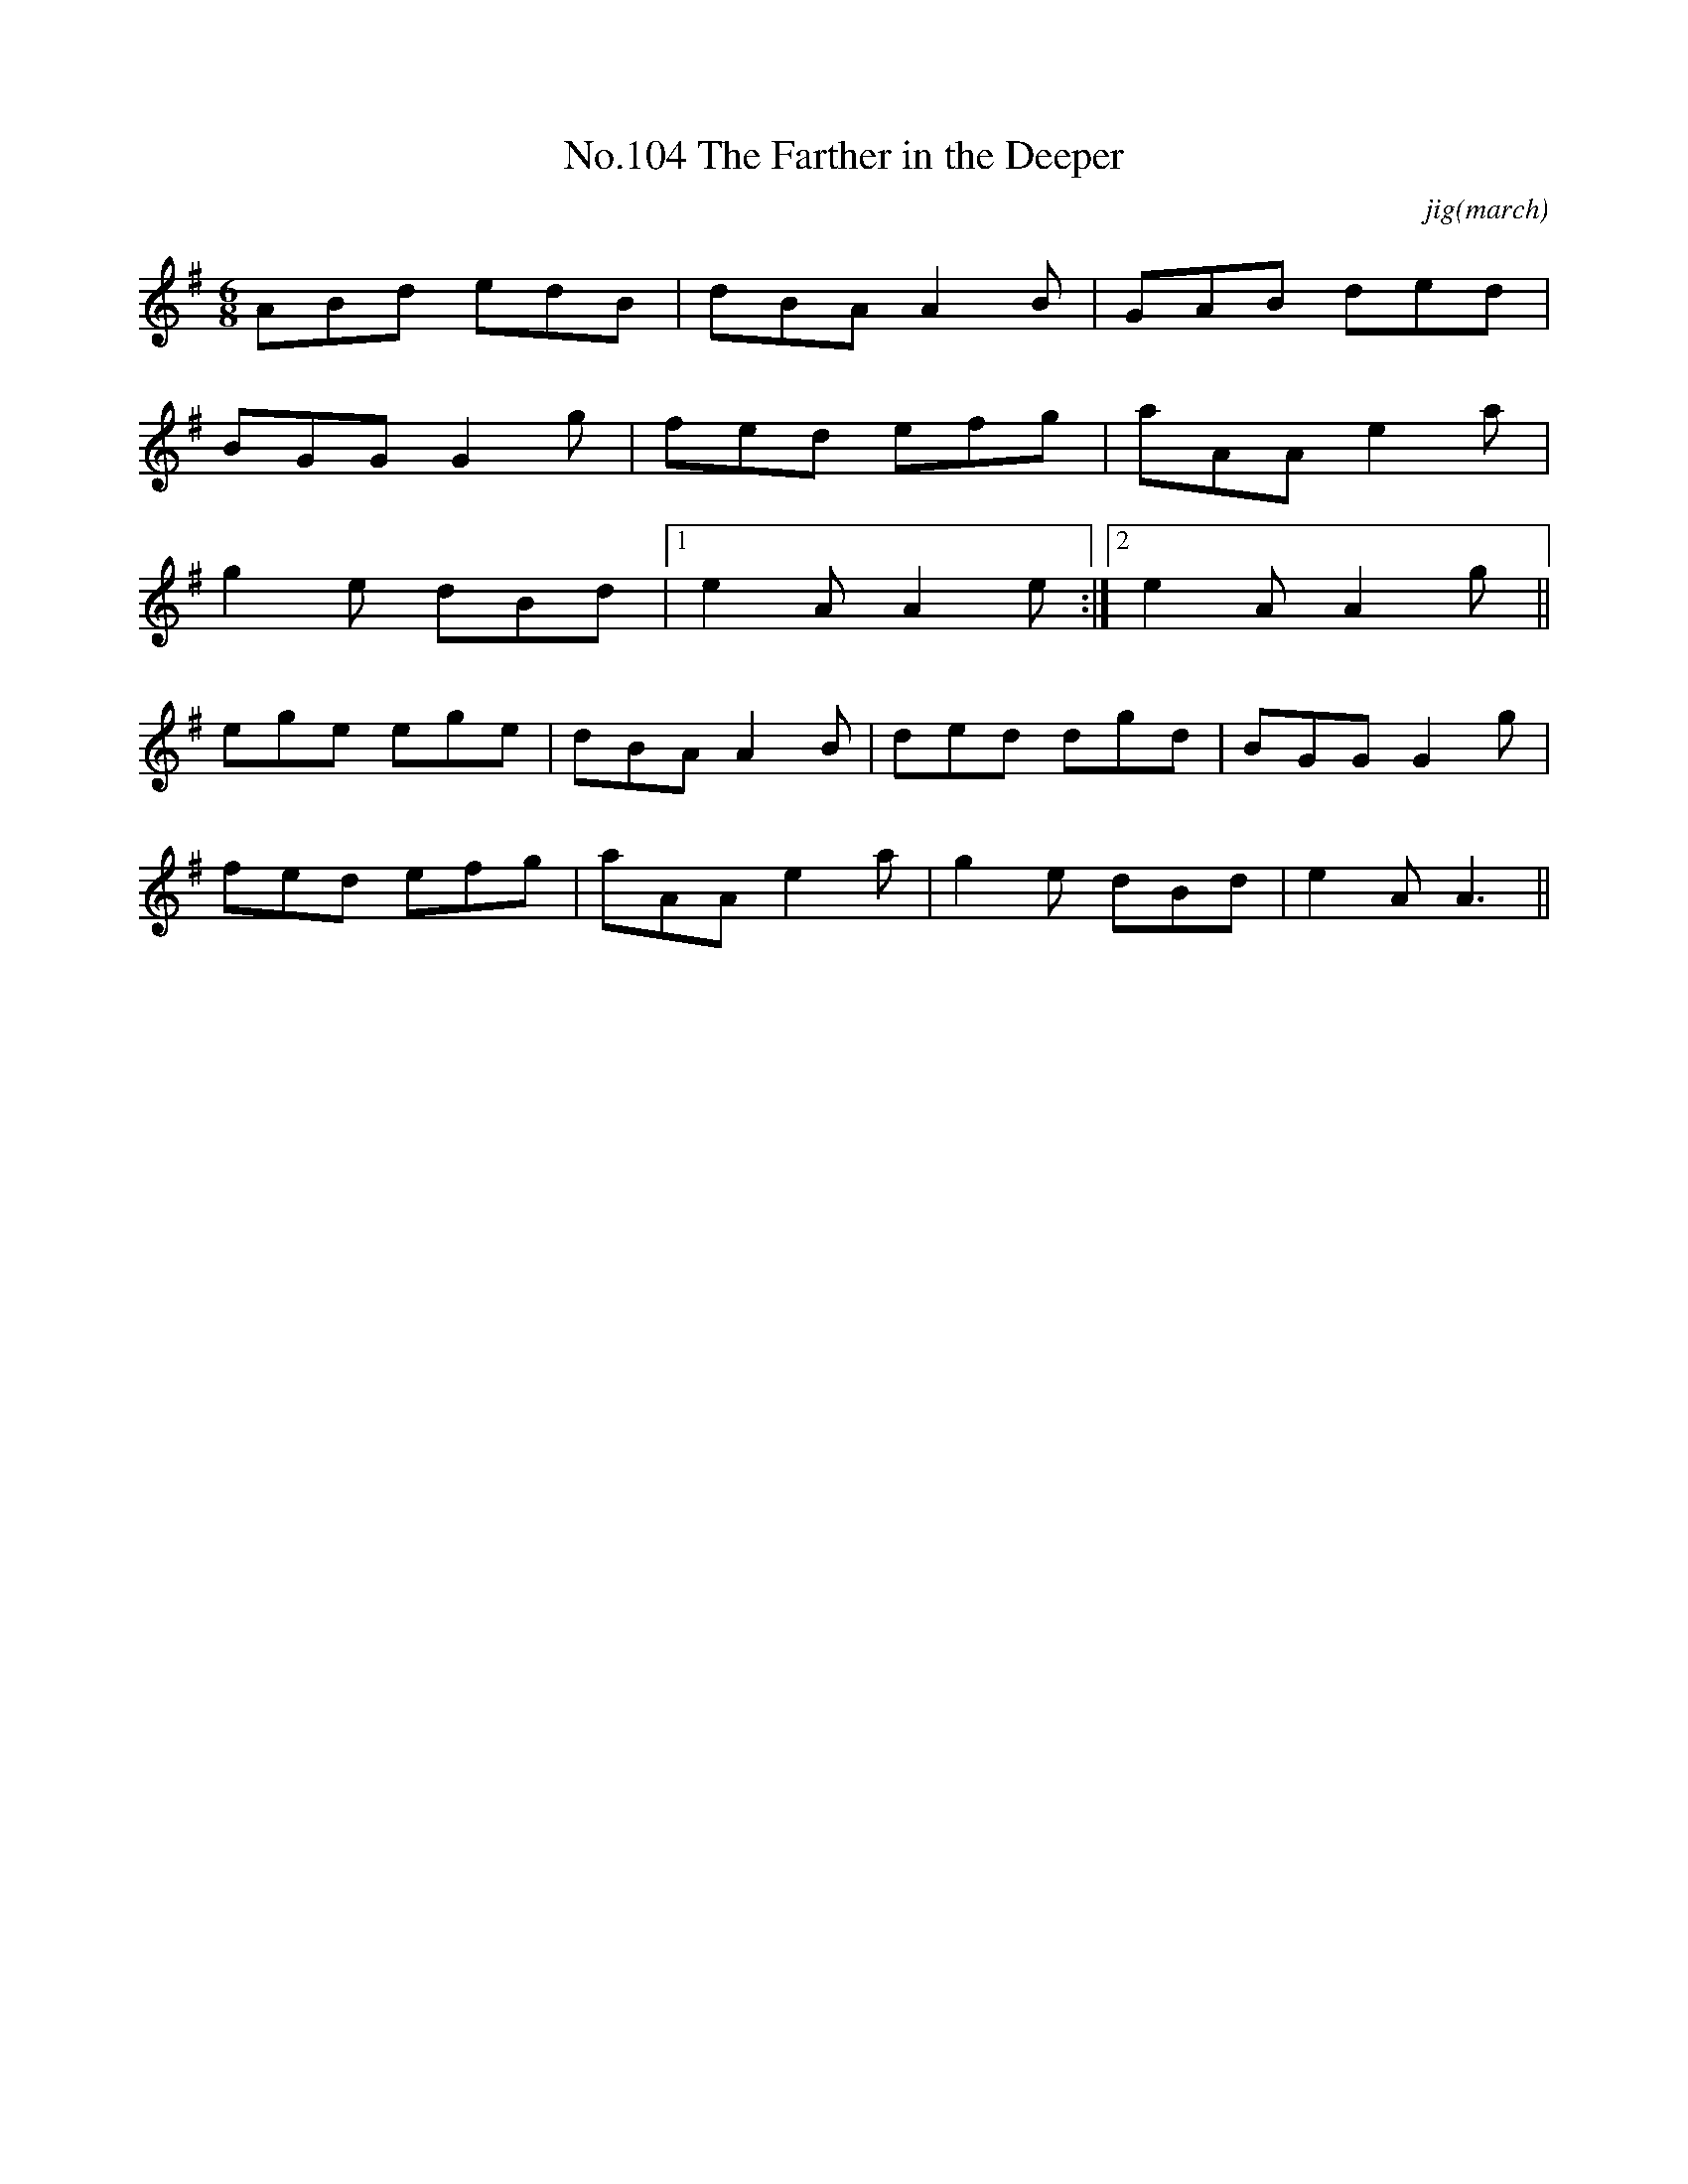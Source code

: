 X:4
T:No.104 The Farther in the Deeper
M:6/8
L:1/8
C:jig(march)
K:G
ABd edB|dBA A2B|GAB ded|
BGG G2g|fed efg|aAA e2a|
g2e dBd|[1e2A A2e:|[2e2A A2g||
ege ege|dBA A2B|ded dgd|BGG G2g|
fed efg|aAA e2a|g2e dBd|e2A A3||
